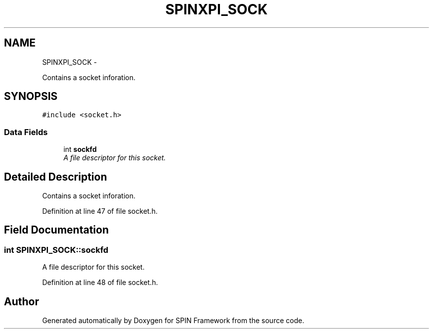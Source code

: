 .TH "SPINXPI_SOCK" 3 "Fri Jul 31 2015" "Version 0.1.0-SNAPSHOT" "SPIN Framework" \" -*- nroff -*-
.ad l
.nh
.SH NAME
SPINXPI_SOCK \- 
.PP
Contains a socket inforation\&.  

.SH SYNOPSIS
.br
.PP
.PP
\fC#include <socket\&.h>\fP
.SS "Data Fields"

.in +1c
.ti -1c
.RI "int \fBsockfd\fP"
.br
.RI "\fIA file descriptor for this socket\&. \fP"
.in -1c
.SH "Detailed Description"
.PP 
Contains a socket inforation\&. 
.PP
Definition at line 47 of file socket\&.h\&.
.SH "Field Documentation"
.PP 
.SS "int SPINXPI_SOCK::sockfd"

.PP
A file descriptor for this socket\&. 
.PP
Definition at line 48 of file socket\&.h\&.

.SH "Author"
.PP 
Generated automatically by Doxygen for SPIN Framework from the source code\&.
